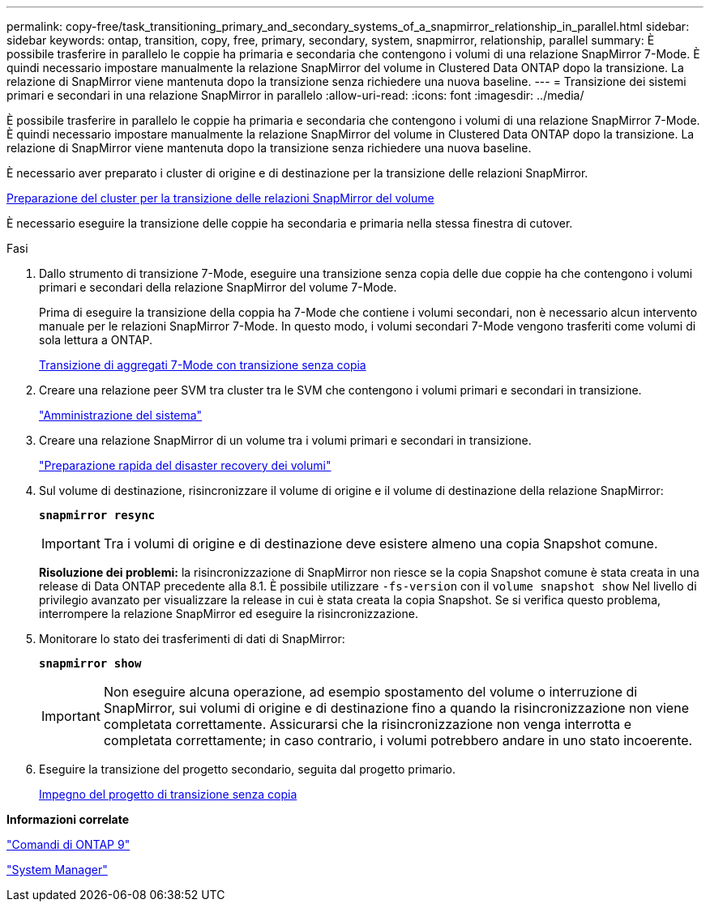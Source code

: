 ---
permalink: copy-free/task_transitioning_primary_and_secondary_systems_of_a_snapmirror_relationship_in_parallel.html 
sidebar: sidebar 
keywords: ontap, transition, copy, free, primary, secondary, system, snapmirror, relationship, parallel 
summary: È possibile trasferire in parallelo le coppie ha primaria e secondaria che contengono i volumi di una relazione SnapMirror 7-Mode. È quindi necessario impostare manualmente la relazione SnapMirror del volume in Clustered Data ONTAP dopo la transizione. La relazione di SnapMirror viene mantenuta dopo la transizione senza richiedere una nuova baseline. 
---
= Transizione dei sistemi primari e secondari in una relazione SnapMirror in parallelo
:allow-uri-read: 
:icons: font
:imagesdir: ../media/


[role="lead"]
È possibile trasferire in parallelo le coppie ha primaria e secondaria che contengono i volumi di una relazione SnapMirror 7-Mode. È quindi necessario impostare manualmente la relazione SnapMirror del volume in Clustered Data ONTAP dopo la transizione. La relazione di SnapMirror viene mantenuta dopo la transizione senza richiedere una nuova baseline.

È necessario aver preparato i cluster di origine e di destinazione per la transizione delle relazioni SnapMirror.

xref:task_preparing_cluster_for_transitioning_volume_snapmirror_relationships.adoc[Preparazione del cluster per la transizione delle relazioni SnapMirror del volume]

È necessario eseguire la transizione delle coppie ha secondaria e primaria nella stessa finestra di cutover.

.Fasi
. Dallo strumento di transizione 7-Mode, eseguire una transizione senza copia delle due coppie ha che contengono i volumi primari e secondari della relazione SnapMirror del volume 7-Mode.
+
Prima di eseguire la transizione della coppia ha 7-Mode che contiene i volumi secondari, non è necessario alcun intervento manuale per le relazioni SnapMirror 7-Mode. In questo modo, i volumi secondari 7-Mode vengono trasferiti come volumi di sola lettura a ONTAP.

+
xref:task_performing_copy_free_transition_of_7_mode_aggregates.adoc[Transizione di aggregati 7-Mode con transizione senza copia]

. Creare una relazione peer SVM tra cluster tra le SVM che contengono i volumi primari e secondari in transizione.
+
https://docs.netapp.com/ontap-9/topic/com.netapp.doc.dot-cm-sag/home.html["Amministrazione del sistema"]

. Creare una relazione SnapMirror di un volume tra i volumi primari e secondari in transizione.
+
https://docs.netapp.com/ontap-9/topic/com.netapp.doc.exp-sm-ic-cg/home.html["Preparazione rapida del disaster recovery dei volumi"]

. Sul volume di destinazione, risincronizzare il volume di origine e il volume di destinazione della relazione SnapMirror:
+
`*snapmirror resync*`

+

IMPORTANT: Tra i volumi di origine e di destinazione deve esistere almeno una copia Snapshot comune.

+
*Risoluzione dei problemi:* la risincronizzazione di SnapMirror non riesce se la copia Snapshot comune è stata creata in una release di Data ONTAP precedente alla 8.1. È possibile utilizzare `-fs-version` con il `volume snapshot show` Nel livello di privilegio avanzato per visualizzare la release in cui è stata creata la copia Snapshot. Se si verifica questo problema, interrompere la relazione SnapMirror ed eseguire la risincronizzazione.

. Monitorare lo stato dei trasferimenti di dati di SnapMirror:
+
`*snapmirror show*`

+

IMPORTANT: Non eseguire alcuna operazione, ad esempio spostamento del volume o interruzione di SnapMirror, sui volumi di origine e di destinazione fino a quando la risincronizzazione non viene completata correttamente. Assicurarsi che la risincronizzazione non venga interrotta e completata correttamente; in caso contrario, i volumi potrebbero andare in uno stato incoerente.

. Eseguire la transizione del progetto secondario, seguita dal progetto primario.
+
xref:task_committing_7_mode_aggregates_to_clustered_ontap_format.adoc[Impegno del progetto di transizione senza copia]



*Informazioni correlate*

http://docs.netapp.com/ontap-9/topic/com.netapp.doc.dot-cm-cmpr/GUID-5CB10C70-AC11-41C0-8C16-B4D0DF916E9B.html["Comandi di ONTAP 9"]

https://docs.netapp.com/us-en/ontap/["System Manager"]
